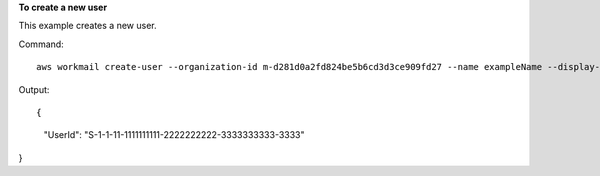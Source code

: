**To create a new user**

This example creates a new user.

Command::

  aws workmail create-user --organization-id m-d281d0a2fd824be5b6cd3d3ce909fd27 --name exampleName --display-name exampleDisplayName --password examplePa$$w0rd

Output::

{
    "UserId": "S-1-1-11-1111111111-2222222222-3333333333-3333"
}
